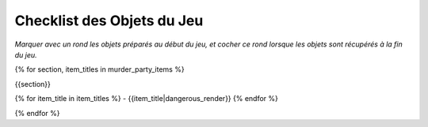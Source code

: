 Checklist des Objets du Jeu
================================

*Marquer avec un rond les objets préparés au début du jeu, et cocher ce rond lorsque les objets sont récupérés à la fin du jeu.*

{% for section, item_titles in murder_party_items %}

{{section}}

{% for item_title in item_titles %}
- {{item_title|dangerous_render}}
{% endfor %}

{% endfor %}
